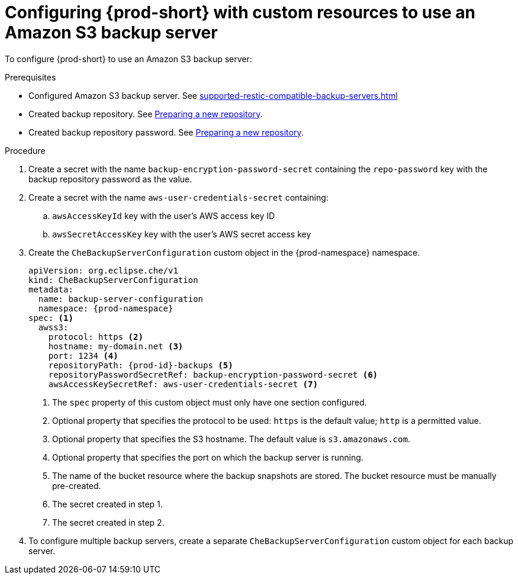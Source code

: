 [id="configuring-prod-short-with-custom-resources-to-use-an-amazon-s3-backup-server_{context}"]
= Configuring {prod-short} with custom resources to use an Amazon S3 backup server

To configure {prod-short} to use an Amazon S3 backup server:

.Prerequisites

* Configured Amazon S3 backup server. See xref:supported-restic-compatible-backup-servers.adoc[]
* Created backup repository. See link:https://restic.readthedocs.io/en/latest/030_preparing_a_new_repo.html[Preparing a new repository].
* Created backup repository password. See link:https://restic.readthedocs.io/en/latest/030_preparing_a_new_repo.html[Preparing a new repository].

.Procedure

. Create a secret with the name `backup-encryption-password-secret` containing the `repo-password` key with the backup repository password as the value.

. Create a secret with the name `aws-user-credentials-secret` containing:
.. `awsAccessKeyId` key with the user's AWS access key ID
.. `awsSecretAccessKey` key with the user's AWS secret access key

. Create the `CheBackupServerConfiguration` custom object in the {prod-namespace} namespace.
+
[source,yaml,subs="+quotes,+attributes"]
----
apiVersion: org.eclipse.che/v1
kind: CheBackupServerConfiguration
metadata:
  name: backup-server-configuration
  namespace: {prod-namespace}
spec: <1>
  awss3:
    protocol: https <2>
    hostname: my-domain.net <3>
    port: 1234 <4>
    repositoryPath: {prod-id}-backups <5>
    repositoryPasswordSecretRef: backup-encryption-password-secret <6>
    awsAccessKeySecretRef: aws-user-credentials-secret <7>
----
<1> The `spec` property of this custom object must only have one section configured.
<2> Optional property that specifies the protocol to be used: `https` is the default value; `http` is a permitted value.
<3> Optional property that specifies the S3 hostname. The default value is `s3.amazonaws.com`.
<4> Optional property that specifies the port on which the backup server is running.
<5> The name of the bucket resource where the backup snapshots are stored. The bucket resource must be manually pre-created.
<6> The secret created in step 1.
<7> The secret created in step 2.

. To configure multiple backup servers, create a separate `CheBackupServerConfiguration` custom object for each backup server.